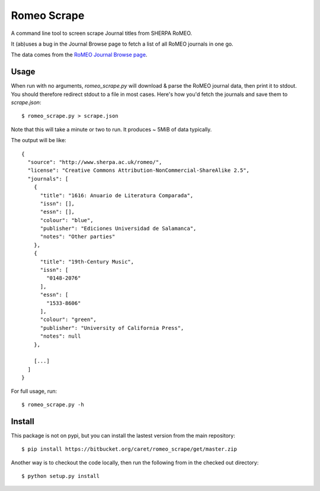 Romeo Scrape
============

A command line tool to screen scrape Journal titles from SHERPA RoMEO.

It (ab)uses a bug in the Journal Browse page to fetch a list of all
RoMEO journals in one go.

The data comes from the `RoMEO Journal Browse page <http://www.sherpa.ac.uk/romeo/journalbrowse.php?la=en&fIDnum=|&mode=simple>`_.


Usage
-----

When run with no arguments, `romeo_scrape.py` will download & parse the
RoMEO journal data, then print it to stdout. You should therefore
redirect stdout to a file in most cases. Here's how you'd fetch the
journals and save them to `scrape.json`::

  $ romeo_scrape.py > scrape.json

Note that this will take a minute or two to run. It produces ~ 5MiB of
data typically.

The output will be like::

    {
      "source": "http://www.sherpa.ac.uk/romeo/",
      "license": "Creative Commons Attribution-NonCommercial-ShareAlike 2.5",
      "journals": [
        {
          "title": "1616: Anuario de Literatura Comparada",
          "issn": [],
          "essn": [],
          "colour": "blue",
          "publisher": "Ediciones Universidad de Salamanca",
          "notes": "Other parties"
        },
        {
          "title": "19th-Century Music",
          "issn": [
            "0148-2076"
          ],
          "essn": [
            "1533-8606"
          ],
          "colour": "green",
          "publisher": "University of California Press",
          "notes": null
        },

        [...]
      ]
    }

For full usage, run::

  $ romeo_scrape.py -h


Install
-------

This package is not on pypi, but you can install the lastest version
from the main repository::

  $ pip install https://bitbucket.org/caret/romeo_scrape/get/master.zip

Another way is to checkout the code locally, then run the following from
in the checked out directory::

  $ python setup.py install
